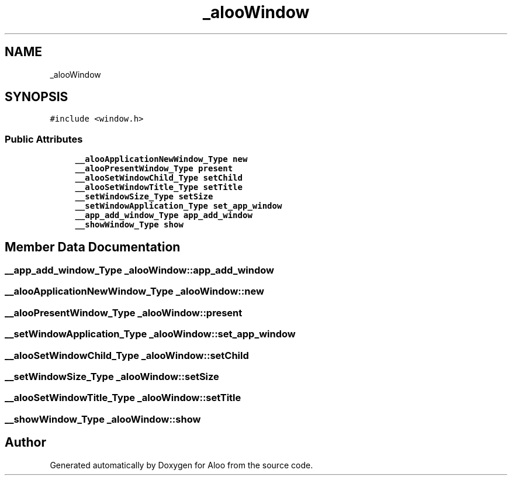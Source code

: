 .TH "_alooWindow" 3 "Sun Sep 1 2024" "Version 1.0" "Aloo" \" -*- nroff -*-
.ad l
.nh
.SH NAME
_alooWindow
.SH SYNOPSIS
.br
.PP
.PP
\fC#include <window\&.h>\fP
.SS "Public Attributes"

.in +1c
.ti -1c
.RI "\fB__alooApplicationNewWindow_Type\fP \fBnew\fP"
.br
.ti -1c
.RI "\fB__alooPresentWindow_Type\fP \fBpresent\fP"
.br
.ti -1c
.RI "\fB__alooSetWindowChild_Type\fP \fBsetChild\fP"
.br
.ti -1c
.RI "\fB__alooSetWindowTitle_Type\fP \fBsetTitle\fP"
.br
.ti -1c
.RI "\fB__setWindowSize_Type\fP \fBsetSize\fP"
.br
.ti -1c
.RI "\fB__setWindowApplication_Type\fP \fBset_app_window\fP"
.br
.ti -1c
.RI "\fB__app_add_window_Type\fP \fBapp_add_window\fP"
.br
.ti -1c
.RI "\fB__showWindow_Type\fP \fBshow\fP"
.br
.in -1c
.SH "Member Data Documentation"
.PP 
.SS "\fB__app_add_window_Type\fP _alooWindow::app_add_window"

.SS "\fB__alooApplicationNewWindow_Type\fP _alooWindow::new"

.SS "\fB__alooPresentWindow_Type\fP _alooWindow::present"

.SS "\fB__setWindowApplication_Type\fP _alooWindow::set_app_window"

.SS "\fB__alooSetWindowChild_Type\fP _alooWindow::setChild"

.SS "\fB__setWindowSize_Type\fP _alooWindow::setSize"

.SS "\fB__alooSetWindowTitle_Type\fP _alooWindow::setTitle"

.SS "\fB__showWindow_Type\fP _alooWindow::show"


.SH "Author"
.PP 
Generated automatically by Doxygen for Aloo from the source code\&.
